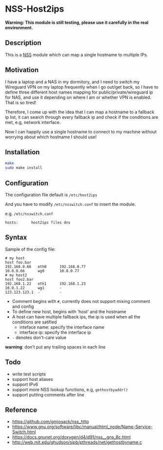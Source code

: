 * NSS-Host2ips 


*Warning: This module is still testing, please use it carefully in the real environment.*

** Description
This is a [[https://www.gnu.org/software/libc/manual/html_node/Name-Service-Switch.html][NSS]] module which can map a single hostname to multiple IPs.

** Motivation 
I have a laptop and a NAS in my dormitory, and I need to switch my Wireguard VPN on my laptop frequently when I go out/get back, so I have to define three different host names mapping for public/private/wireguard ip for NAS, and use it depending on where I am or whether VPN is enabled. That is so tired!

Therefore, I come up with the idea that I can map a hostname to a fallback ip list, it can search through every fallback ip and check if the conditions are met, e.g, network interface.

Now I can happily use a single hostname to connect to my machine without worrying about which hostname I should use! 

** Installation 
#+BEGIN_SRC sh
make 
sudo make install
#+END_SRC

** Configuration 
The configuration file default is ~/etc/host2ips~

And you have to modify ~/etc/nsswitch.conf~ to insert the module.

e.g. ~/etc/nsswitch.conf~
#+BEGIN_SRC
hosts:      host2ips files dns
#+END_SRC
** Syntax 
Sample of the config file:
#+BEGIN_SRC
# my host
host foo.bar
192.168.0.66   eth0      192.168.0.77
10.0.0.66      wg0       10.0.0.77
# my host2
host foo2.bar
192.168.1.22   eth1      192.168.1.23
10.0.1.22      wg1       -
123.123.123.1  -         -
#+END_SRC

+ Comment begins with ~#~, currently does not support mixing comment and config    
+ To define new host, begins with 'host' and the hostname 
+ A host can have multiple fallback ips, the ip is used when all the conditions are satified
    +  inteface name: specify the interface name
    +  interface ip: specify the interface ip
+ ~-~ denotes don't-care value        
  
*warning*: don't put any trailing spaces in each line
  
** Todo
+ write test scripts  
+ support host aliases 
+ support IPv6
+ support more NSS lookup functions, e.g, ~gethostbyaddr()~
+ support putting comments after line 

** Reference
+ https://github.com/gmjosack/nss_http
+ https://www.gnu.org/software/libc/manual/html_node/Name-Service-Switch.html
+ https://docs.gnunet.org/doxygen/d4/d91/nss__gns_8c.html
+ http://web.mit.edu/ghudson/sipb/pthreads/net/gethostbyname.c

